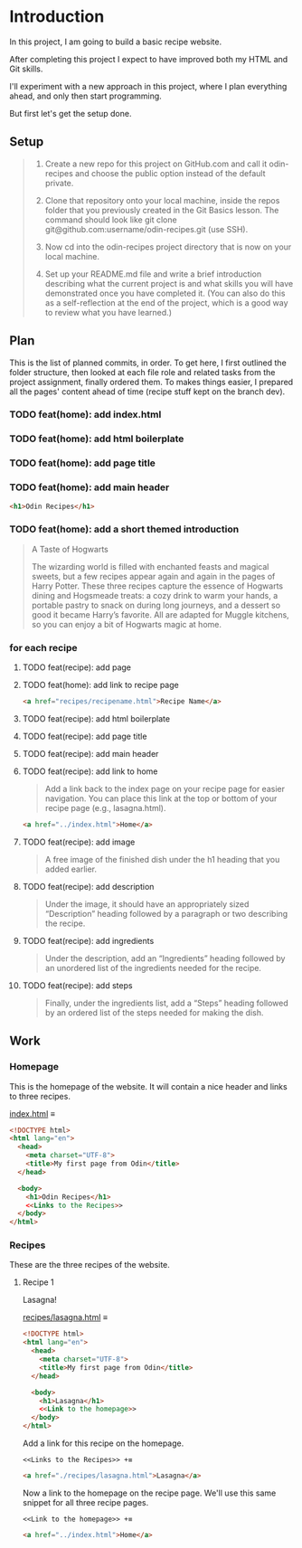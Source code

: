 # -*- auto-fill-function: nil; eval: (add-hook 'after-save-hook 'org-babel-tangle nil t); -*-

* Introduction
In this project, I am going to build a basic recipe website.

After completing this project I expect to have improved both my HTML and Git skills.

I'll experiment with a new approach in this project, where I plan everything ahead, and only then start programming.

But first let's get the setup done.

** Setup

#+begin_quote
1. Create a new repo for this project on GitHub.com and call it odin-recipes and choose the public option instead of the default private.

2. Clone that repository onto your local machine, inside the repos folder that you previously created in the Git Basics lesson. The command should look like git clone git@github.com:username/odin-recipes.git (use SSH).

3. Now cd into the odin-recipes project directory that is now on your local machine.

4. Set up your README.md file and write a brief introduction describing what the current project is and what skills you will have demonstrated once you have completed it. (You can also do this as a self-reflection at the end of the project, which is a good way to review what you have learned.)
#+end_quote

** Plan

This is the list of planned commits, in order.
To get here, I first outlined the folder structure, then looked at each file role and related tasks from the project assignment, finally ordered them.
To makes things easier, I prepared all the pages' content ahead of time (recipe stuff kept on the branch dev).

*** TODO feat(home): add index.html
*** TODO feat(home): add html boilerplate
*** TODO feat(home): add page title
*** TODO feat(home): add main header
#+begin_src html
<h1>Odin Recipes</h1>
#+end_src
*** TODO feat(home): add a short themed introduction
#+begin_quote
A Taste of Hogwarts

The wizarding world is filled with enchanted feasts and magical sweets, but a few recipes appear again and again in the pages of Harry Potter.
These three recipes capture the essence of Hogwarts dining and Hogsmeade treats: a cozy drink to warm your hands, a portable pastry to snack on during long journeys, and a dessert so good it became Harry’s favorite.
All are adapted for Muggle kitchens, so you can enjoy a bit of Hogwarts magic at home.
#+end_quote
*** for each recipe
**** TODO feat(recipe): add page
**** TODO feat(home): add link to recipe page
#+begin_src html
<a href="recipes/recipename.html">Recipe Name</a>
#+end_src
**** TODO feat(recipe): add html boilerplate
**** TODO feat(recipe): add page title
**** TODO feat(recipe): add main header
**** TODO feat(recipe): add link to home
#+begin_quote
Add a link back to the index page on your recipe page for easier navigation.
You can place this link at the top or bottom of your recipe page (e.g., lasagna.html).
#+end_quote

#+begin_src html
<a href="../index.html">Home</a>
#+end_src
**** TODO feat(recipe): add image
#+begin_quote
A free image of the finished dish under the h1 heading that you added earlier.
#+end_quote
**** TODO feat(recipe): add description
#+begin_quote
Under the image, it should have an appropriately sized “Description” heading followed by a paragraph or two describing the recipe.
#+end_quote
**** TODO feat(recipe): add ingredients
#+begin_quote
Under the description, add an “Ingredients” heading followed by an unordered list of the ingredients needed for the recipe.
#+end_quote
**** TODO feat(recipe): add steps
#+begin_quote
Finally, under the ingredients list, add a “Steps” heading followed by an ordered list of the steps needed for making the dish.
#+end_quote

** Work

*** Homepage
This is the homepage of the website.
It will contain a nice header and links to three recipes.

[[file:index.html][index.html]] ≡

#+begin_src html :tangle index.html
<!DOCTYPE html>
<html lang="en">
  <head>
    <meta charset="UTF-8">
    <title>My first page from Odin</title>
  </head>

  <body>
    <h1>Odin Recipes</h1>
    <<Links to the Recipes>>
  </body>
</html>
#+end_src

*** Recipes
These are the three recipes of the website.

**** Recipe 1
Lasagna!

[[file:recipes/lasagna.html][recipes/lasagna.html]] ≡

#+begin_src html :tangle recipes/lasagna.html
<!DOCTYPE html>
<html lang="en">
  <head>
    <meta charset="UTF-8">
    <title>My first page from Odin</title>
  </head>

  <body>
    <h1>Lasagna</h1>
    <<Link to the homepage>>
  </body>
</html>
#+end_src

Add a link for this recipe on the homepage.

~<<Links to the Recipes>> +≡~

#+begin_src html :noweb-ref Links to the Recipes
<a href="./recipes/lasagna.html">Lasagna</a>
#+end_src

Now a link to the homepage on the recipe page.
We'll use this same snippet for all three recipe pages.

~<<Link to the homepage>> +≡~

#+begin_src html :noweb-ref Link to the homepage
<a href="../index.html">Home</a>
#+end_src
